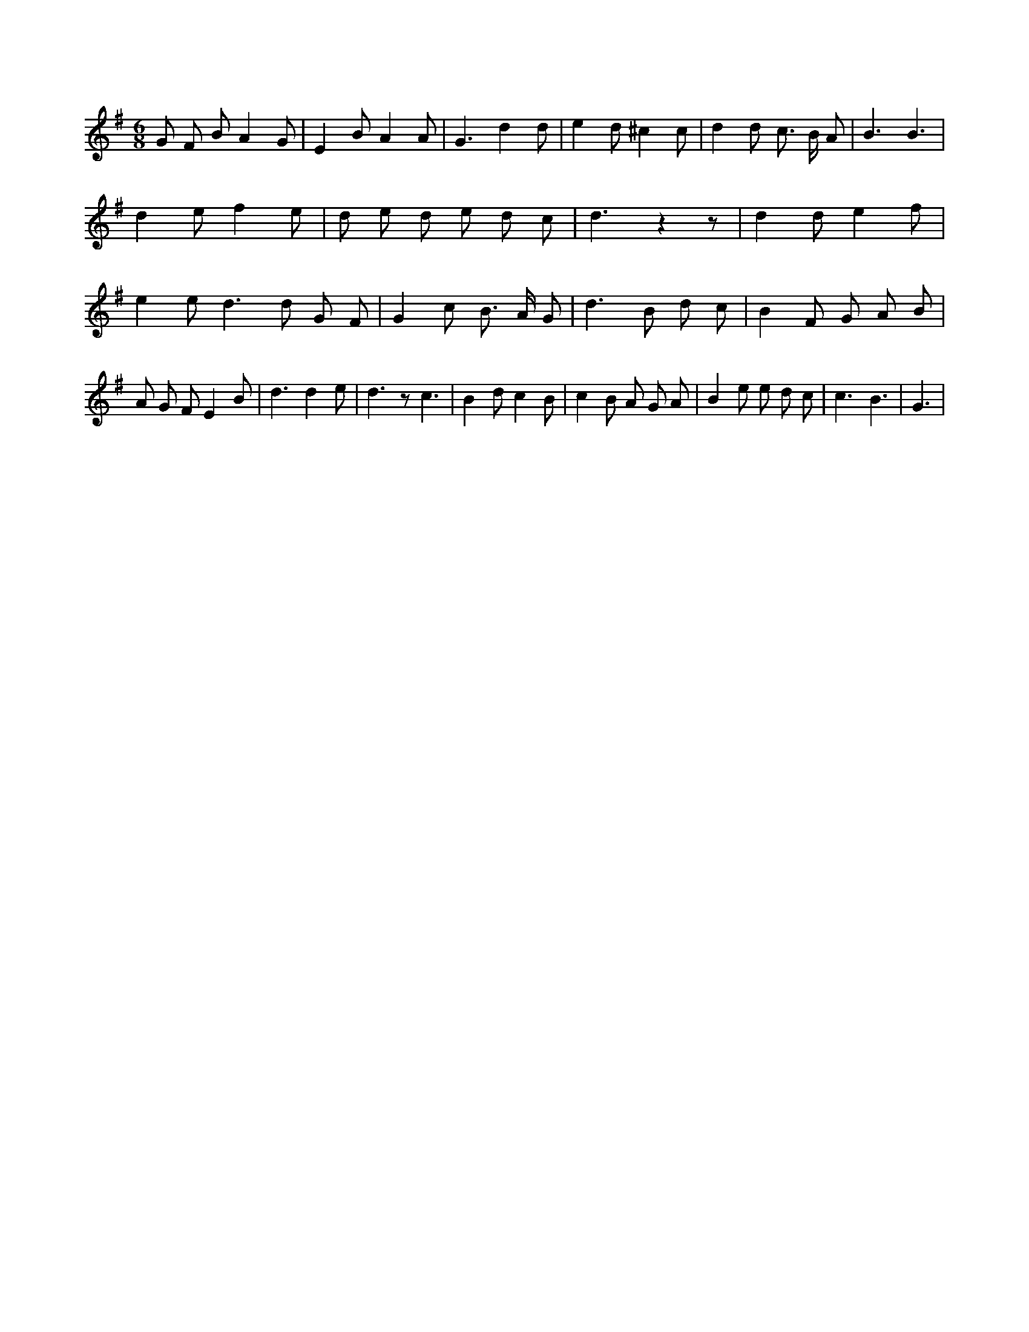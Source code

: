 X:193
L:1/8
M:6/8
K:Gclef
G F B A2 G | E2 B A2 A | G3 d2 d | e2 d ^c2 c | d2 d c > B A | B3 B3 | d2 e f2 e | d e d e d c | d3 z2 z | d2 d e2 f | e2 e d2 > d2 G F | G2 c B > A G | d2 > B2 d c | B2 F G A B | A G F E2 B | d3 d2 e | d3 z c3 | B2 d c2 B | c2 B A G A | B2 e e d c | c3 B3 | G3 |
